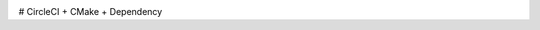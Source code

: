 |circleci_status|

# CircleCI + CMake + Dependency

.. |circleci_status| image:: https://circleci.com/gh/kooBH/CircleCI-CMake.svg?style=svg
     :target: https://circleci.com/gh/kooBH/CircleCI-CMake
     :alt: HPX master branch build status
